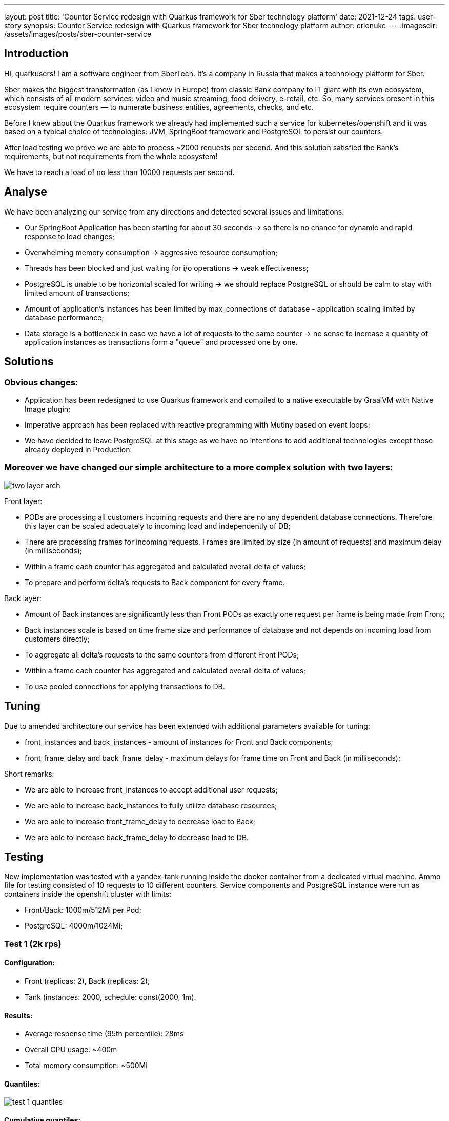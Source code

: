 ---
layout: post
title: 'Counter Service redesign with Quarkus framework for Sber technology platform'
date: 2021-12-24
tags: user-story
synopsis: Counter Service redesign with Quarkus framework for Sber technology platform
author: crionuke
---
:imagesdir: /assets/images/posts/sber-counter-service

== Introduction

Hi, quarkusers! I am a software engineer from SberTech. It's a company in Russia that makes a technology platform for
Sber.

Sber makes the biggest transformation (as I know in Europe) from classic Bank company to IT giant with its own
ecosystem, which consists of all modern services: video and music streaming, food delivery, e-retail, etc. So, many
services present in this ecosystem require counters — to numerate business entities, agreements, checks, and etc.

Before I knew about the Quarkus framework we already had implemented such a service for kubernetes/openshift and it was
based on a typical choice of technologies: JVM, SpringBoot framework and PostgreSQL to persist our counters.

After load testing we prove we are able to process ~2000 requests per second. And this solution satisfied the Bank's
requirements, but not requirements from the whole ecosystem!

We have to reach a load of no less than 10000 requests per second.

== Analyse

We have been analyzing our service from any directions and detected several issues and limitations:

- Our SpringBoot Application has been starting for about 30 seconds → so there is no chance for dynamic and rapid
response to load changes;
- Overwhelming memory consumption → aggressive resource consumption;
- Threads has been blocked and just waiting for i/o operations → weak effectiveness;
- PostgreSQL is unable to be horizontal scaled for writing → we should replace PostgreSQL or should be calm to stay
with limited amount of transactions;
- Amount of application’s instances has been limited by max_connections of database - application scaling limited by
database performance;
- Data storage is a bottleneck in case we have a lot of requests to the same counter → no sense to increase a quantity
of application instances as transactions form a "queue" and processed one by one.

== Solutions

=== Obvious changes:

- Application has been redesigned to use Quarkus framework and compiled to a native executable by GraalVM with Native
Image plugin;
- Imperative approach has been replaced with reactive programming with Mutiny based on event loops;
- We have decided to leave PostgreSQL at this stage as we have no intentions to add additional technologies except
those already deployed in Production.

=== Moreover we have changed our simple architecture to a more complex solution with two layers:

image::two-layer-arch.png[]

Front layer:

- PODs are processing all customers incoming requests and there are no any dependent database connections. Therefore
this layer can be scaled adequately to incoming load and independently of DB;
- There are processing frames for incoming requests. Frames are limited by size (in amount of requests) and maximum
delay (in milliseconds);
- Within a frame each counter has aggregated and calculated overall delta of values;
- To prepare and perform delta’s requests to Back component for every frame.

Back layer:

- Amount of Back instances are significantly less than Front PODs as exactly one request per frame is being made from
Front;
- Back instances scale is based on time frame size and performance of database and not depends on incoming load from
customers directly;
- To aggregate all delta’s requests to the same counters from different Front PODs;
- Within a frame each counter has aggregated and calculated overall delta of values;
- To use pooled connections for applying transactions to DB.

== Tuning

Due to amended architecture our service has been extended with additional parameters available for tuning:

- front_instances and back_instances - amount of instances for Front and Back components;
- front_frame_delay and back_frame_delay - maximum delays for frame time on Front and Back (in milliseconds);

Short remarks:

- We are able to increase front_instances to accept additional user requests;
- We are able to increase back_instances to fully utilize database resources;
- We are able to increase front_frame_delay to decrease load to Back;
- We are able to increase back_frame_delay to decrease load to DB.

== Testing

New implementation was tested with a yandex-tank running inside the docker container from a dedicated virtual machine.
Ammo file for testing consisted of 10 requests to 10 different counters. Service components and PostgreSQL instance
were run as containers inside the openshift cluster with limits:

- Front/Back: 1000m/512Mi per Pod;
- PostgreSQL: 4000m/1024Mi;

=== Test 1 (2k rps)

==== Configuration:

- Front (replicas: 2), Back (replicas: 2);
- Tank (instances: 2000, schedule: const(2000, 1m).

==== Results:

- Average response time (95th percentile): 28ms
- Overall CPU usage: ~400m
- Total memory consumption: ~500Mi

==== Quantiles:

image::test-1-quantiles.png[]

==== Cumulative quantiles:

image::test-1-table.png[]


=== Test 2 (10k rps)

==== Configuration:

- Front (replicas: 3), Back (replicas: 2);
- Tank (instances: 10000, schedule: const(10000, 1m).

==== Results:

- Average response time (95th percentile): 29ms
- Overall CPU usage: ~700m
- Total memory consumption: ~1000Mi

==== Quantiles:

image::test-2-quantiles.png[]

==== Cumulative quantiles:

image::test-2-table.png[]


=== Test 3 (40k rps)

==== Configuration:

- Front (replicas: 12), Back (replicas: 3);
- Tank (instances: 20000, schedule: const(40000, 1m).

==== Results:

- Average response time (95th percentile): 31ms
- Overall CPU usage: ~2000m
- Total memory consumption: ~2000Mi

==== Quantiles:

image::test-3-quantiles.png[]

==== Cumulative quantiles:

image::test-3-table.png[]

== Results

As a result of this redesign we achieved new target performance at 10000 requests per second and have confirmed
availability to endure up to 40000 requests per second. Now requests latency almost does not depend on incoming load
and can be regulated by size of time frames. So service based on two layer architecture implemented on the Quarkus
framework satisfy not only Bank's requirements, but requirements from the whole ecosystem!

Happy New Coding!
